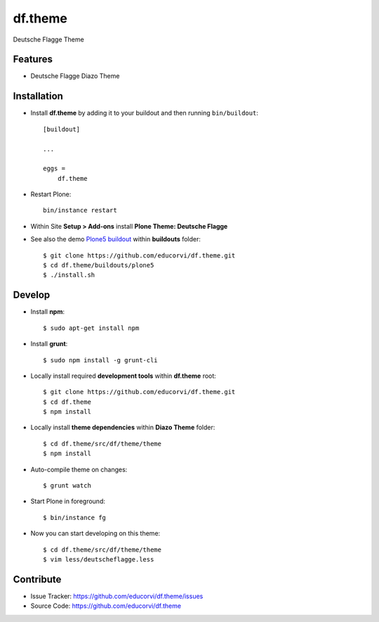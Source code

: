 ========
df.theme
========

Deutsche Flagge Theme

Features
========

- Deutsche Flagge Diazo Theme


Installation
============

* Install **df.theme** by adding it to your buildout and then running ``bin/buildout``::

    [buildout]

    ...

    eggs =
        df.theme


* Restart Plone::

    bin/instance restart

* Within Site **Setup > Add-ons** install **Plone Theme: Deutsche Flagge**

* See also the demo `Plone5 buildout <https://github.com/educorvi/df.theme/tree/master/buildouts/plone5>`_ within **buildouts** folder::

    $ git clone https://github.com/educorvi/df.theme.git
    $ cd df.theme/buildouts/plone5
    $ ./install.sh


Develop
=======

* Install **npm**::

    $ sudo apt-get install npm

* Install **grunt**::

    $ sudo npm install -g grunt-cli

* Locally install required **development tools** within **df.theme** root::

    $ git clone https://github.com/educorvi/df.theme.git
    $ cd df.theme
    $ npm install

* Locally install **theme dependencies**  within **Diazo Theme** folder::

    $ cd df.theme/src/df/theme/theme
    $ npm install

* Auto-compile theme on changes::

    $ grunt watch

* Start Plone in foreground::

    $ bin/instance fg

* Now you can start developing on this theme::

    $ cd df.theme/src/df/theme/theme
    $ vim less/deutscheflagge.less


Contribute
==========

- Issue Tracker: https://github.com/educorvi/df.theme/issues
- Source Code: https://github.com/educorvi/df.theme
